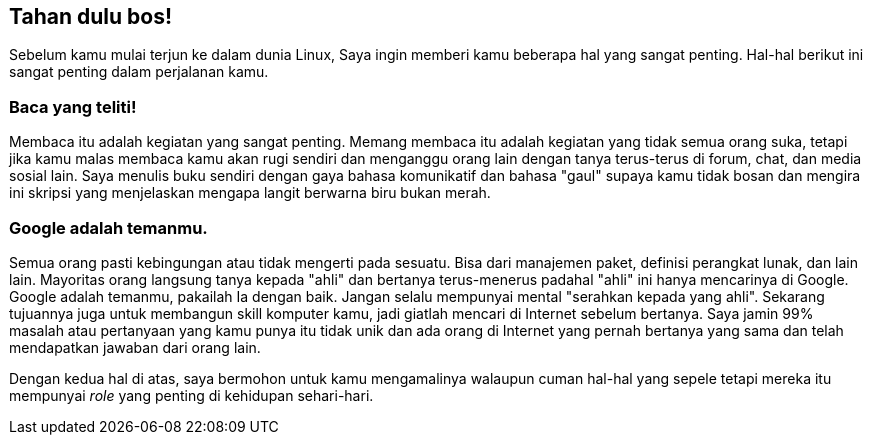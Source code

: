 == Tahan dulu bos!

Sebelum kamu mulai terjun ke dalam dunia Linux, Saya ingin memberi kamu beberapa hal yang sangat penting. Hal-hal
berikut ini sangat penting dalam perjalanan kamu.

=== Baca yang teliti!

Membaca itu adalah kegiatan yang sangat penting. Memang membaca itu adalah kegiatan yang tidak semua orang suka, tetapi
jika kamu malas membaca kamu akan rugi sendiri dan menganggu orang lain dengan tanya terus-terus di forum, chat, dan
media sosial lain. Saya menulis buku sendiri dengan gaya bahasa komunikatif dan bahasa "gaul" supaya kamu tidak bosan
dan mengira ini skripsi yang menjelaskan mengapa langit berwarna biru bukan merah.

=== Google adalah temanmu.

Semua orang pasti kebingungan atau tidak mengerti pada sesuatu. Bisa dari manajemen paket, definisi perangkat lunak,
dan lain lain. Mayoritas orang langsung tanya kepada "ahli" dan bertanya terus-menerus padahal "ahli" ini hanya
mencarinya di Google. Google adalah temanmu, pakailah Ia dengan baik. Jangan selalu mempunyai mental "serahkan kepada
yang ahli". Sekarang tujuannya juga untuk membangun skill komputer kamu, jadi giatlah mencari di Internet sebelum
bertanya. Saya jamin 99% masalah atau pertanyaan yang kamu punya itu tidak unik dan ada orang di Internet yang pernah
bertanya yang sama dan telah mendapatkan jawaban dari orang lain.

Dengan kedua hal di atas, saya bermohon untuk kamu mengamalinya walaupun cuman hal-hal yang sepele tetapi mereka itu
mempunyai _role_ yang penting di kehidupan sehari-hari.
